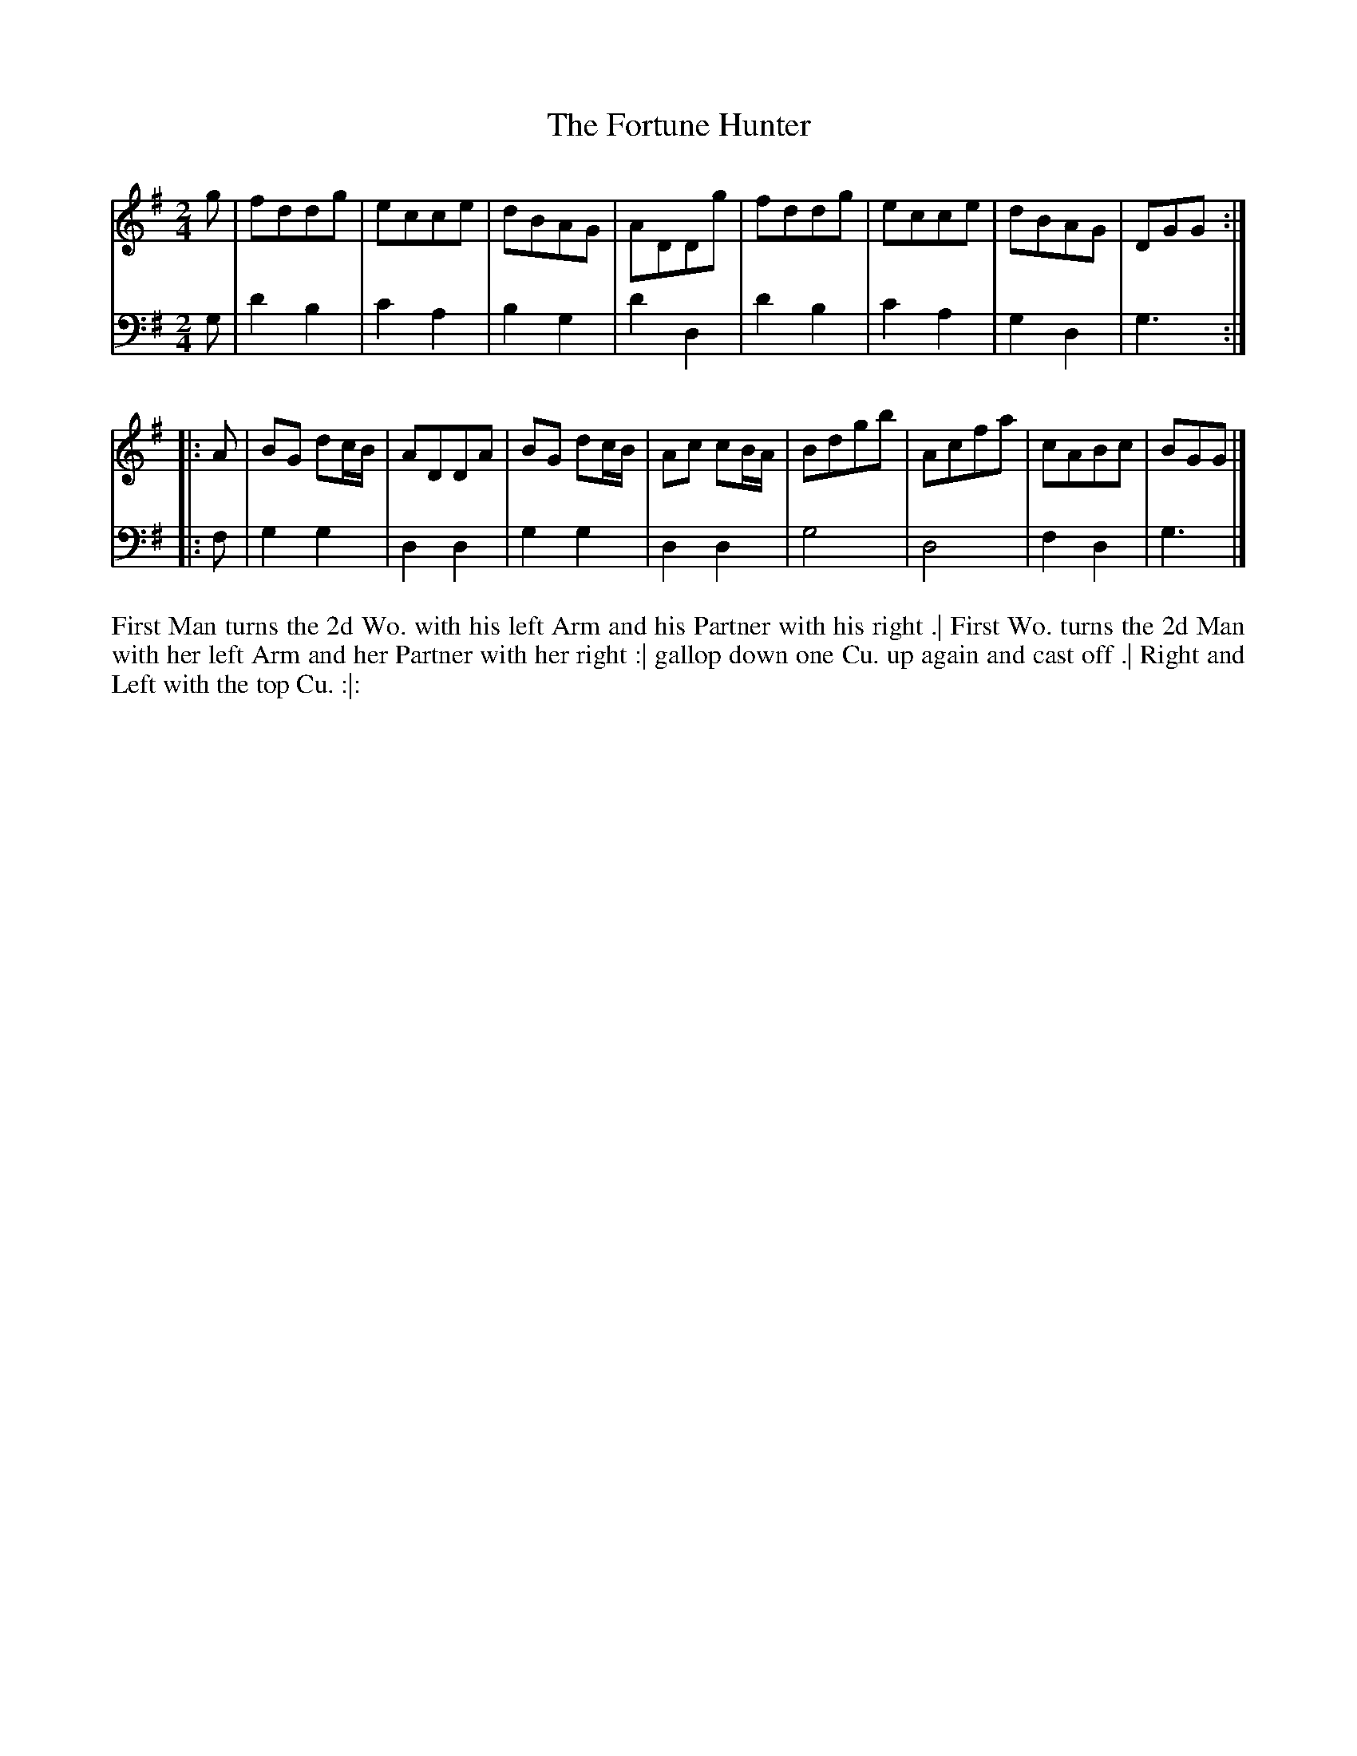 X: 4357
T: The Fortune Hunter
N: Pub: J. Walsh, London, 1748
Z: 2012 John Chambers <jc:trillian.mit.edu>
N: The 2nd part has a begin-repeat but no end-repeat.
M: 2/4
L: 1/8
K: G
%
V: 1
g |\
fddg | ecce | dBAG | ADDg |\
fddg | ecce | dBAG | DGG :|
|: A |\
BG dc/B/ | ADDA | BG dc/B/ | Ac cB/A/ |\
Bdgb | Acfa | cABc | BGG |]
%
V: 2 clef=bass middle=d
g |\
d'2b2 | c'2a2 | b2g2 | d'2d2 |\
d'2b2 | c'2a2 | g2d2 | g3 :|
|: f |\
g2g2 | d2d2 | g2g2 | d2d2 |\
g4 | d4 | f2d2 | g3 |]
%%begintext align
First Man turns the 2d Wo. with his left Arm and his Partner with his right .|
First Wo. turns the 2d Man with her left Arm and her Partner with her right :|
gallop down one Cu. up again and cast off .|
Right and Left with the top Cu. :|:
%%endtext
